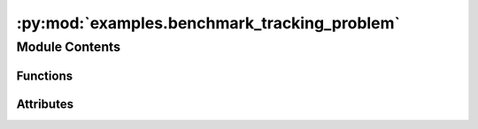 :py:mod:`examples.benchmark_tracking_problem`
=============================================

.. py:module:: examples.benchmark_tracking_problem

.. autoapi-nested-parse::

   Stochastic optimal control.

   This example demonstrates the optimal controller synthesis algorithm.

   By default, it uses a nonlinear dynamical system with nonholonomic vehicle dynamics.
   Other dynamical systems can also be used, by modifying the configuration as needed.

   Several configuration files are included in the `examples/configs` folder, and can be
   used by running the example using the `with` syntax, e.g.

       $ python -m <experiment> with examples/configs/<config_file>

   .. rubric:: Example

   To run the example, use the following command:

       $ python -m examples.benchmark_tracking_problem

   .. [1] `Stochastic Optimal Control via
           Hilbert Space Embeddings of Distributions, 2021
           Adam J. Thorpe, Meeko M. K. Oishi
           IEEE Conference on Decision and Control,
           <https://arxiv.org/abs/2103.12759>`_



Module Contents
---------------


Functions
~~~~~~~~~

.. autoapisummary::

   examples.benchmark_tracking_problem.system_config
   examples.benchmark_tracking_problem.sample_config
   examples.benchmark_tracking_problem.simulation_config
   examples.benchmark_tracking_problem.config
   examples.benchmark_tracking_problem.main
   examples.benchmark_tracking_problem.plot_config
   examples.benchmark_tracking_problem.plot_results



Attributes
~~~~~~~~~~

.. autoapisummary::

   examples.benchmark_tracking_problem.ex


.. py:function:: system_config()


.. py:function:: sample_config()


.. py:function:: simulation_config()


.. py:data:: ex
   

   

.. py:function:: config(sample)

   Experiment configuration variables.

   SOCKS uses sacred to run experiments in order to ensure repeatability. Configuration
   variables are parameters that are passed to the experiment, such as the random seed,
   and can be specified at the command-line.

   .. rubric:: Example

   To run the experiment normally, use:

       $ python -m <experiment>

   The full configuration can be viewed using:

       $ python -m <experiment> print_config

   To specify configuration variables, use `with variable=value`, e.g.

       $ python -m <experiment> with seed=123 system.time_horizon=5

   .. _sacred:
       https://sacred.readthedocs.io/en/stable/index.html



.. py:function:: main(seed, sigma, regularization_param, time_horizon, dynamic_programming, batch_size, heuristic, verbose, results_filename, no_plot, _log)

   Main experiment.


.. py:function:: plot_config(config, command_name, logger)


.. py:function:: plot_results(system, plot_cfg)

   Plot the results of the experiement.


